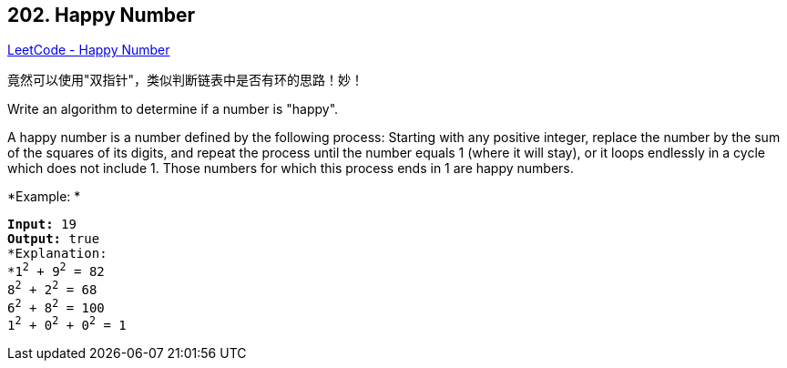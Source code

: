 == 202. Happy Number

https://leetcode.com/problems/happy-number/[LeetCode - Happy Number]

竟然可以使用"双指针"，类似判断链表中是否有环的思路！妙！


Write an algorithm to determine if a number is "happy".

A happy number is a number defined by the following process: Starting with any positive integer, replace the number by the sum of the squares of its digits, and repeat the process until the number equals 1 (where it will stay), or it loops endlessly in a cycle which does not include 1. Those numbers for which this process ends in 1 are happy numbers.

*Example: *

[subs="verbatim,quotes,macros"]
----
*Input:* 19
*Output:* true
*Explanation: 
*1^2^ + 9^2^ = 82
8^2^ + 2^2^ = 68
6^2^ + 8^2^ = 100
1^2^ + 0^2^ + 0^2^ = 1
----
